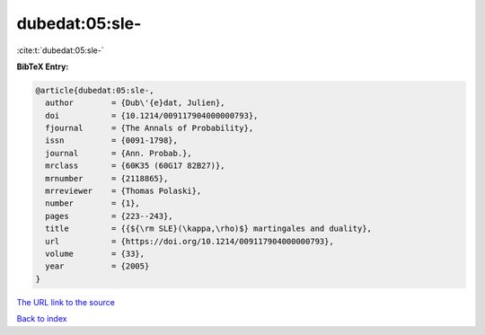 dubedat:05:sle-
===============

:cite:t:`dubedat:05:sle-`

**BibTeX Entry:**

.. code-block:: bibtex

   @article{dubedat:05:sle-,
     author        = {Dub\'{e}dat, Julien},
     doi           = {10.1214/009117904000000793},
     fjournal      = {The Annals of Probability},
     issn          = {0091-1798},
     journal       = {Ann. Probab.},
     mrclass       = {60K35 (60G17 82B27)},
     mrnumber      = {2118865},
     mrreviewer    = {Thomas Polaski},
     number        = {1},
     pages         = {223--243},
     title         = {{${\rm SLE}(\kappa,\rho)$} martingales and duality},
     url           = {https://doi.org/10.1214/009117904000000793},
     volume        = {33},
     year          = {2005}
   }

`The URL link to the source <https://doi.org/10.1214/009117904000000793>`__


`Back to index <../By-Cite-Keys.html>`__
